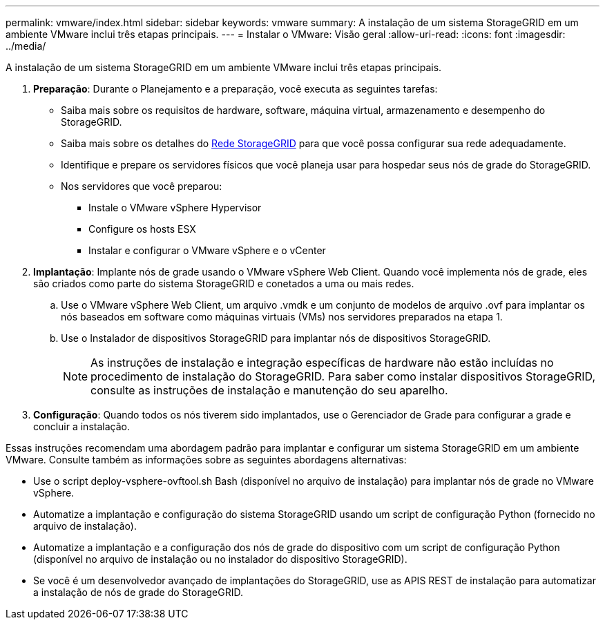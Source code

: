 ---
permalink: vmware/index.html 
sidebar: sidebar 
keywords: vmware 
summary: A instalação de um sistema StorageGRID em um ambiente VMware inclui três etapas principais. 
---
= Instalar o VMware: Visão geral
:allow-uri-read: 
:icons: font
:imagesdir: ../media/


[role="lead"]
A instalação de um sistema StorageGRID em um ambiente VMware inclui três etapas principais.

. *Preparação*: Durante o Planejamento e a preparação, você executa as seguintes tarefas:
+
** Saiba mais sobre os requisitos de hardware, software, máquina virtual, armazenamento e desempenho do StorageGRID.
** Saiba mais sobre os detalhes do xref:../network/index.adoc[Rede StorageGRID] para que você possa configurar sua rede adequadamente.
** Identifique e prepare os servidores físicos que você planeja usar para hospedar seus nós de grade do StorageGRID.
** Nos servidores que você preparou:
+
*** Instale o VMware vSphere Hypervisor
*** Configure os hosts ESX
*** Instalar e configurar o VMware vSphere e o vCenter




. *Implantação*: Implante nós de grade usando o VMware vSphere Web Client. Quando você implementa nós de grade, eles são criados como parte do sistema StorageGRID e conetados a uma ou mais redes.
+
.. Use o VMware vSphere Web Client, um arquivo .vmdk e um conjunto de modelos de arquivo .ovf para implantar os nós baseados em software como máquinas virtuais (VMs) nos servidores preparados na etapa 1.
.. Use o Instalador de dispositivos StorageGRID para implantar nós de dispositivos StorageGRID.
+

NOTE: As instruções de instalação e integração específicas de hardware não estão incluídas no procedimento de instalação do StorageGRID. Para saber como instalar dispositivos StorageGRID, consulte as instruções de instalação e manutenção do seu aparelho.



. *Configuração*: Quando todos os nós tiverem sido implantados, use o Gerenciador de Grade para configurar a grade e concluir a instalação.


Essas instruções recomendam uma abordagem padrão para implantar e configurar um sistema StorageGRID em um ambiente VMware. Consulte também as informações sobre as seguintes abordagens alternativas:

* Use o script deploy-vsphere-ovftool.sh Bash (disponível no arquivo de instalação) para implantar nós de grade no VMware vSphere.
* Automatize a implantação e configuração do sistema StorageGRID usando um script de configuração Python (fornecido no arquivo de instalação).
* Automatize a implantação e a configuração dos nós de grade do dispositivo com um script de configuração Python (disponível no arquivo de instalação ou no instalador do dispositivo StorageGRID).
* Se você é um desenvolvedor avançado de implantações do StorageGRID, use as APIS REST de instalação para automatizar a instalação de nós de grade do StorageGRID.


